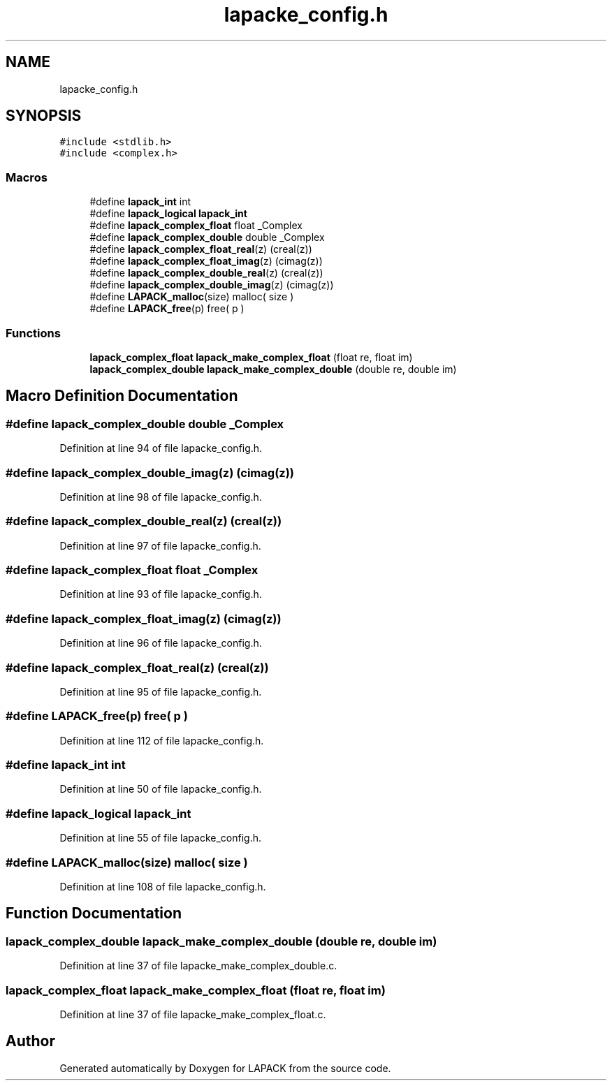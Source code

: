 .TH "lapacke_config.h" 3 "Tue Nov 14 2017" "Version 3.8.0" "LAPACK" \" -*- nroff -*-
.ad l
.nh
.SH NAME
lapacke_config.h
.SH SYNOPSIS
.br
.PP
\fC#include <stdlib\&.h>\fP
.br
\fC#include <complex\&.h>\fP
.br

.SS "Macros"

.in +1c
.ti -1c
.RI "#define \fBlapack_int\fP   int"
.br
.ti -1c
.RI "#define \fBlapack_logical\fP   \fBlapack_int\fP"
.br
.ti -1c
.RI "#define \fBlapack_complex_float\fP   float _Complex"
.br
.ti -1c
.RI "#define \fBlapack_complex_double\fP   double _Complex"
.br
.ti -1c
.RI "#define \fBlapack_complex_float_real\fP(z)   (creal(z))"
.br
.ti -1c
.RI "#define \fBlapack_complex_float_imag\fP(z)   (cimag(z))"
.br
.ti -1c
.RI "#define \fBlapack_complex_double_real\fP(z)   (creal(z))"
.br
.ti -1c
.RI "#define \fBlapack_complex_double_imag\fP(z)   (cimag(z))"
.br
.ti -1c
.RI "#define \fBLAPACK_malloc\fP(size)   malloc( size )"
.br
.ti -1c
.RI "#define \fBLAPACK_free\fP(p)   free( p )"
.br
.in -1c
.SS "Functions"

.in +1c
.ti -1c
.RI "\fBlapack_complex_float\fP \fBlapack_make_complex_float\fP (float re, float im)"
.br
.ti -1c
.RI "\fBlapack_complex_double\fP \fBlapack_make_complex_double\fP (double re, double im)"
.br
.in -1c
.SH "Macro Definition Documentation"
.PP 
.SS "#define lapack_complex_double   double _Complex"

.PP
Definition at line 94 of file lapacke_config\&.h\&.
.SS "#define lapack_complex_double_imag(z)   (cimag(z))"

.PP
Definition at line 98 of file lapacke_config\&.h\&.
.SS "#define lapack_complex_double_real(z)   (creal(z))"

.PP
Definition at line 97 of file lapacke_config\&.h\&.
.SS "#define lapack_complex_float   float _Complex"

.PP
Definition at line 93 of file lapacke_config\&.h\&.
.SS "#define lapack_complex_float_imag(z)   (cimag(z))"

.PP
Definition at line 96 of file lapacke_config\&.h\&.
.SS "#define lapack_complex_float_real(z)   (creal(z))"

.PP
Definition at line 95 of file lapacke_config\&.h\&.
.SS "#define LAPACK_free(p)   free( p )"

.PP
Definition at line 112 of file lapacke_config\&.h\&.
.SS "#define lapack_int   int"

.PP
Definition at line 50 of file lapacke_config\&.h\&.
.SS "#define lapack_logical   \fBlapack_int\fP"

.PP
Definition at line 55 of file lapacke_config\&.h\&.
.SS "#define LAPACK_malloc(size)   malloc( size )"

.PP
Definition at line 108 of file lapacke_config\&.h\&.
.SH "Function Documentation"
.PP 
.SS "\fBlapack_complex_double\fP lapack_make_complex_double (double re, double im)"

.PP
Definition at line 37 of file lapacke_make_complex_double\&.c\&.
.SS "\fBlapack_complex_float\fP lapack_make_complex_float (float re, float im)"

.PP
Definition at line 37 of file lapacke_make_complex_float\&.c\&.
.SH "Author"
.PP 
Generated automatically by Doxygen for LAPACK from the source code\&.
